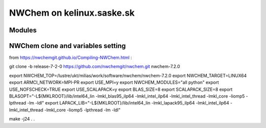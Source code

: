 =======================
NWChem on kelinux.saske.sk 
=======================

Modules
---------

NWChem clone and variables setting
-----------------------------------
from https://nwchemgit.github.io/Compiling-NWChem.html :

git clone -b release-7-2-0 https://github.com/nwchemgit/nwchem.git nwchem-7.2.0

export NWCHEM_TOP=/lustre/ukt/milias/work/software/nwchem/nwchem-7.2.0
export NWCHEM_TARGET=LINUX64
export ARMCI_NETWORK=MPI-PR
export USE_MPI=y
export NWCHEM_MODULES="all python"
export USE_NOFSCHECK=TRUE
export USE_SCALAPACK=y
export BLAS_SIZE=8
export SCALAPACK_SIZE=8
export BLASOPT="-L${MKLROOT}/lib/intel64_lin -lmkl_blas95_ilp64 -lmkl_intel_ilp64 -lmkl_intel_thread -lmkl_core -liomp5 -lpthread -lm -ldl"
export LAPACK_LIB="-L${MKLROOT}/lib/intel64_lin -lmkl_lapack95_ilp64 -lmkl_intel_ilp64 -lmkl_intel_thread -lmkl_core -liomp5 -lpthread -lm -ldl"

make -j24
.
.



